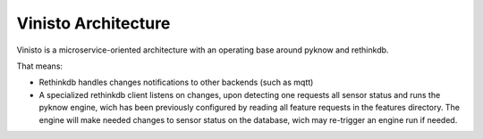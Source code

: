 Vinisto Architecture
---------------------


Vinisto is a microservice-oriented architecture with an operating base
around pyknow and rethinkdb.

That means:

- Rethinkdb handles changes notifications to other backends (such as
  mqtt)
- A specialized rethinkdb client listens on changes, upon detecting one
  requests all sensor status and runs the pyknow engine, wich has been
  previously configured by reading all feature requests in the features
  directory. The engine will make needed changes to sensor status on the
  database, wich may re-trigger an engine run if needed.
